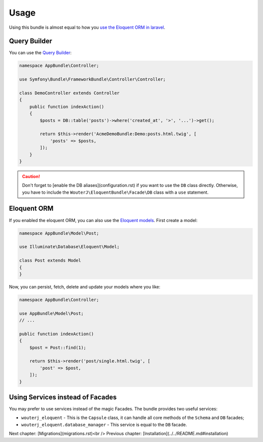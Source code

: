 Usage
=====

Using this bundle is almost equal to how you `use the Eloquent ORM in laravel`_.

Query Builder
-------------

You can use the `Query Builder`_:

.. code-block:: php

    namespace AppBundle\Controller;

    use Symfony\Bundle\FrameworkBundle\Controller\Controller;

    class DemoController extends Controller
    {
        public function indexAction()
        {
            $posts = DB::table('posts')->where('created_at', '>', '...')->get();

            return $this->render('AcmeDemoBundle:Demo:posts.html.twig', [
                'posts' => $posts,
            ]);
        }
    }

.. caution::

    Don't forget to [enable the DB aliases](configuration.rst) if you want to use the ``DB``
    class directly. Otherwise, you have to include the
    ``WouterJ\EloquentBundle\Facade\DB`` class with a ``use`` statement.

Eloquent ORM
------------

If you enabled the eloquent ORM, you can also use the `Eloquent models`_. First
create a model:

.. code-block:: php

    namespace AppBundle\Model\Post;

    use Illuminate\Database\Eloquent\Model;

    class Post extends Model
    {
    }

Now, you can persist, fetch, delete and update your models where you like:

.. code-block:: php

    namespace AppBundle\Controller;

    use AppBundle\Model\Post;
    // ...

    public function indexAction()
    {
        $post = Post::find(1);

        return $this->render('post/single.html.twig', [
            'post' => $post,
        ]);
    }

Using Services instead of Facades
---------------------------------

You may prefer to use services instead of the magic Facades. The bundle
provides two useful services:

* ``wouterj_eloquent`` - This is the ``Capsule`` class, it can handle all core
  methods of the ``Schema`` and ``DB`` facades;
* ``wouterj_eloquent.database_manager`` - This service is equal to the ``DB``
  facade.

.. _use the Eloquent ORM in laravel: http://laravel.com/docs/database
.. _Query Builder: http://laravel.com/docs/queries
.. _Eloquent models: http://laravel.com/docs/eloquent

Next chapter: [Migrations](migrations.rst)<br />
Previous chapter: [Installation](../../README.md#installation)
